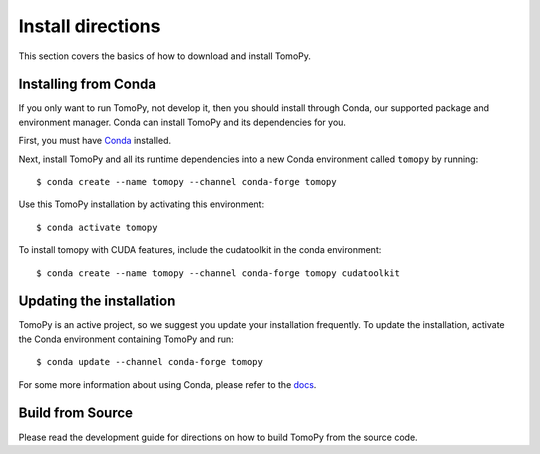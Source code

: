 ==================
Install directions
==================

This section covers the basics of how to download and install TomoPy.


Installing from Conda
---------------------

If you only want to run TomoPy, not develop it, then you should install through
Conda, our supported package and environment manager. Conda can install TomoPy
and its dependencies for you.

First, you must have `Conda <https://docs.conda.io/en/latest/miniconda.html>`_
installed.

Next, install TomoPy and all its runtime dependencies into a new Conda
environment called ``tomopy`` by running::

    $ conda create --name tomopy --channel conda-forge tomopy

Use this TomoPy installation by activating this environment::

    $ conda activate tomopy

To install tomopy with CUDA features, include the cudatoolkit in the conda environment::

    $ conda create --name tomopy --channel conda-forge tomopy cudatoolkit


Updating the installation
-------------------------

TomoPy is an active project, so we suggest you update your installation
frequently. To update the installation, activate the Conda environment
containing TomoPy and run::

    $ conda update --channel conda-forge tomopy

For some more information about using Conda, please refer to the `docs
<https://conda.io/projects/conda>`__.


Build from Source
-----------------

Please read the development guide for directions on how to build TomoPy from
the source code.
